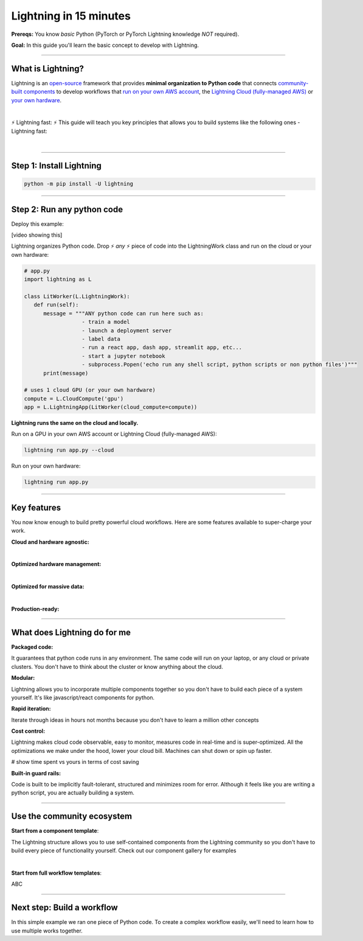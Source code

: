 #######################
Lightning in 15 minutes
#######################
**Prereqs:** You know *basic* Python (PyTorch or PyTorch Lightning knowledge *NOT* required).

**Goal:** In this guide you'll learn the basic concept to develop with Lightning.

.. join_slack::
   :align: left

----

******************
What is Lightning?
******************
Lightning is an `open-source <https://github.com/Lightning-AI/lightning>`_ framework that provides **minimal organization to Python code** that connects `community-built components <#use-the-community-ecosystem>`_ to develop workflows that
`run on your own AWS account <#key-features>`_, the `Lightning Cloud (fully-managed AWS) <https://lightning.ai/>`_ or `your own hardware <#key-features>`_.

.. collapse:: I don't have time to learn a new framework

   |

   Lightning's key design principle is to be a minimal API because we hate learning new libraries too. A 1 hour investment
   into learning Lightning means you won't have to spend 100s of hours learning other tools like kubernetes, fault-tolerance, distributed programming,
   YAML, etc...

|

⚡ Lightning fast: ⚡ This guide will teach you key principles that allows you to build systems like the following ones - Lightning fast:

.. collapse:: For Enterprises

   .. raw:: html

      <div class="display-card-container">
         <div class="row">

   .. displayitem::
      :header: Internal ML system (no UI)
      :description: An internal ML system for fraud detection.
      :col_css: col-md-4
      :image_center: https://pl-bolts-doc-images.s3.us-east-2.amazonaws.com/card_full_control.png
      :button_link: https://lightning.ai/muse
      :height: 280
      :tag: Enterprise

   .. displayitem::
      :header: External SaaS product 
      :description: Build and monetize external products 
      :col_css: col-md-4
      :image_center: https://pl-bolts-doc-images.s3.us-east-2.amazonaws.com/card_full_control.png
      :button_link: https://lightning.ai/muse
      :height: 280
      :tag: Enterprise

   .. displayitem::
      :header: Demo software products
      :description: Share reproducible software products for clients that scale instead of jupyter notebooks that don't.
      :col_css: col-md-4
      :image_center: https://pl-bolts-doc-images.s3.us-east-2.amazonaws.com/card_full_control.png
      :button_link: https://lightning.ai/muse
      :height: 280
      :tag: Enterprise

   .. raw:: html

         </div>
      </div>

.. collapse:: For Startups

   .. raw:: html

      <div class="display-card-container">
         <div class="row">

   .. displayitem::
      :header: SaaS product for generative AI
      :description: Launch and monetize a cloud SaaS products like this one.
      :col_css: col-md-4
      :image_center: https://pl-bolts-doc-images.s3.us-east-2.amazonaws.com/card_full_control.png
      :button_link: https://lightning.ai/muse
      :height: 280
      :tag: Startups

   .. displayitem::
      :header: LLM app
      :description: Build and monetize external products 
      :col_css: col-md-4
      :image_center: https://pl-bolts-doc-images.s3.us-east-2.amazonaws.com/card_full_control.png
      :button_link: https://lightning.ai/muse
      :height: 280
      :tag: Startups

   .. displayitem::
      :header: Demo software products
      :description: Share reproducible software products for clients that scale instead of jupyter notebooks that don't.
      :col_css: col-md-4
      :image_center: https://pl-bolts-doc-images.s3.us-east-2.amazonaws.com/card_full_control.png
      :button_link: https://lightning.ai/muse
      :height: 280
      :tag: Startups

   .. raw:: html

         </div>
      </div>

.. collapse:: For Research

   .. raw:: html

      <div class="display-card-container">
         <div class="row">

   .. displayitem::
      :header: Multi-node training
      :description: Product to ... 
      :col_css: col-md-4
      :image_center: https://pl-bolts-doc-images.s3.us-east-2.amazonaws.com/card_full_control.png
      :button_link: https://lightning.ai/muse
      :height: 280
      :tag: Research

   .. displayitem::
      :header: LLM training
      :description: Build hyper-customized custom ML platforms. This one trains LLMs.
      :col_css: col-md-4
      :image_center: https://pl-bolts-doc-images.s3.us-east-2.amazonaws.com/card_full_control.png
      :button_link: https://lightning.ai/muse
      :height: 280
      :tag: Research

   .. displayitem::
      :header: Visual demo with a public link
      :description: Create visual websites to demo models for quick POCs and demos in <1 hour.
      :col_css: col-md-4
      :image_center: https://pl-bolts-doc-images.s3.us-east-2.amazonaws.com/card_full_control.png
      :button_link: https://lightning.ai/muse
      :height: 280
      :tag: Research

   .. raw:: html

         </div>
      </div>

.. collapse:: For Hobbyists/Students

   .. raw:: html

      <div class="display-card-container">
         <div class="row">

   .. displayitem::
      :header: Cloud data scraper
      :description: An internal ML system for fraud detection.
      :col_css: col-md-4
      :image_center: https://pl-bolts-doc-images.s3.us-east-2.amazonaws.com/card_full_control.png
      :button_link: https://lightning.ai/muse
      :height: 280
      :tag: Hobbyist or student

   .. displayitem::
      :header: Homework assignment
      :description: Build and monetize external products 
      :col_css: col-md-4
      :image_center: https://pl-bolts-doc-images.s3.us-east-2.amazonaws.com/card_full_control.png
      :button_link: https://lightning.ai/muse
      :height: 280
      :tag: Hobbyist or student

   .. displayitem::
      :header: Cloud Jupyter Notebooks
      :description: Share reproducible software products for clients that scale instead of jupyter notebooks that don't.
      :col_css: col-md-4
      :image_center: https://pl-bolts-doc-images.s3.us-east-2.amazonaws.com/card_full_control.png
      :button_link: https://lightning.ai/muse
      :height: 280
      :tag: Hobbyist or student

   .. raw:: html

         </div>
      </div>

|

----

*************************
Step 1: Install Lightning
*************************
.. code:: bash

    python -m pip install -U lightning

.. collapse:: Mac M1/M2/M3 users

   |

   To install on Mac, set these 2 environment variables   
   
   .. code-block:: bash

      # needed for M1/M2/M3
      export GRPC_PYTHON_BUILD_SYSTEM_OPENSSL=1
      export GRPC_PYTHON_BUILD_SYSTEM_ZLIB=1

      python -m pip install -U lightning

.. collapse:: Windows users

   |

   To install on Windows:

   - setup an alias for Python: python=python3
   - Add the root folder of Lightning to the Environment Variables to PATH

----

***************************
Step 2: Run any python code
***************************

Deploy this example:

.. join_slack::

[video showing this]

Lightning organizes Python code. Drop ⚡ *any* ⚡ piece of code into the LightningWork class and run on the cloud or your own hardware:

.. code:: python

   # app.py
   import lightning as L

   class LitWorker(L.LightningWork):
      def run(self):
         message = """ANY python code can run here such as:
                     - train a model
                     - launch a deployment server
                     - label data
                     - run a react app, dash app, streamlit app, etc...
                     - start a jupyter notebook
                     - subprocess.Popen('echo run any shell script, python scripts or non python files')"""
         print(message)

   # uses 1 cloud GPU (or your own hardware)
   compute = L.CloudCompute('gpu')
   app = L.LightningApp(LitWorker(cloud_compute=compute))


**Lightning runs the same on the cloud and locally.**

Run on a GPU in your own AWS account or Lightning Cloud (fully-managed AWS):

.. code:: python

   lightning run app.py --cloud

Run on your own hardware:

.. code:: python 
   
   lightning run app.py

----

************
Key features
************
You now know enough to build pretty powerful cloud workflows. Here are some features available
to super-charge your work.

**Cloud and hardware agnostic:**

.. collapse:: Use different cloud accelerators

   |

   .. code:: python

      compute = L.CloudCompute('default')          # 1 CPU
      compute = L.CloudCompute('cpu-medium')       # 8 CPUs
      compute = L.CloudCompute('gpu')              # 1 T4 GPU
      compute = L.CloudCompute('gpu-fast-multi')   # 4 V100 GPU
      compute = L.CloudCompute('p4d.24xlarge')     # AWS instance name (8 A100 GPU)
      app = L.LightningApp(LitWorker(cloud_compute=compute))

   More machine types are available when you `run on your AWS account <??>`_.

   |

.. collapse:: Use a custom container
   
   |

   Run your cloud Lightning code with a custom container image by using **cloud_build_config**:

   # TODO: only google?

   .. code:: python 
      
      # USE A CUSTOM CONTAINER

      cloud_config = L.BuildConfig(image="gcr.io/google-samples/hello-app:1.0")
      app = L.LightningApp(LitWorker(cloud_build_config=cloud_config))

   |

.. collapse:: Run on your AWS account

   |
   To run on your own AWS account, first `create an AWS ARN <../glossary/aws_arn.rst>`_.

   Next, set up a Lightning cluster (here we name it pikachu):

   .. code:: bash

      # TODO: need to remove  --external-id dummy --region us-west-2
      lightning create cluster pikachu --provider aws --role-arn arn:aws:iam::1234567890:role/lai-byoc

   Run your code on the pikachu cluster by passing it into CloudCompute:

   .. code:: python 

      compute = L.CloudCompute('gpu', clusters=['pikachu'])
      app = L.LightningApp(LitWorker(cloud_compute=compute))

   .. warning:: 
      
      This feature is available only under early-access. Request access by emailing upgrade@lightning.ai.

   |

|

**Optimized hardware management:**

.. collapse:: Auto-stop idle machines

   |

   **idle_timeout**: Turn off the machine when it's idle for n seconds.

   .. code:: python

      # IDLE TIME-OUT 

      # turn off machine when it's idle for 10 seconds
      compute = L.CloudCompute('gpu', idle_timeout=10)
      app = L.LightningApp(LitWorker(cloud_compute=compute))

   |

.. collapse:: Auto-timeout submitted work

   |
   **wait_timeout**: Wait n seconds for machine to be allocated by the cloud provider before cancelling the work:

   .. code:: python

      # WAIT TIME-OUT 
      
      # if the machine hasn't started after 60 seconds, cancel the work
      compute = L.CloudCompute('gpu', wait_timeout=60)
      app = L.LightningApp(LitWorker(cloud_compute=compute)

   |
   
.. collapse:: Use preemptible machines (~70% discount)

   |
   **preemptible**: Pre-emptible machines are ~70% cheaper because they can be turned off at any second without notice:

   .. code:: python
      
      # PRE-EMPTIBLE MACHINES

      # ask for a preemptible machine
      # wait 60 seconds before auto-switching to a full-priced machine
      compute = L.CloudCompute('gpu', preemptible=True, wait_timeout=60)
      app = L.LightningApp(LitWorker(cloud_compute=compute)

   |
   
|

**Optimized for massive data:**

.. collapse:: Work with massive datasets

   |

   A LightningWork might need a large working folder for certain workloads such as ETL pipelines, data collection, training models and processing datasets.

   Attach a disk up to 64 TB with **disk_size**:

   .. code:: python

      # MODIFY DISK SIZE 

      # use 100 GB of space on that machine (max size: 64 TB)
      compute = L.CloudCompute('gpu', disk_size=100)
      app = L.LightningApp(LitWorker(cloud_compute=compute)

   .. note:: when the work finishes executing, the disk will be deleted.

   |
   
.. collapse:: Mount cloud storage

   |

   To mount an existing s3 bucket, use **Mount**:

   .. code:: python

      # TODO: create a public demo folder
      # public bucket
      mount = Mount(source="s3://lightning-example-public/", mount_path="/foo")
      compute = L.CloudCompute(mounts=mount)

      app = L.LightningApp(LitWorker(cloud_compute=compute))

   Read and list the files inside your LightningWork:

   .. code:: python

      # app.py
      import lightning as L

      class LitWorker(L.LightningWork):
         def run(self):
            os.listdir('/foo')
            file = os.file('/foo/a.jpg')

      app = L.LightningApp(LitWorker())

   .. note::

      To attach private s3 buckets, sign up for our early access: support@lightning.ai.

   |
   
|

**Production-ready:**

.. collapse:: Write systems not scripts or notebooks

   |

   Lightning is built to feel simple and like you are writing scripts,
   but you are implicitly building production-ready systems.

   |
   
.. collapse:: fault tolerant

   |

   ABC 

   |
   
.. collapse:: observable

   |

   ABC 

   |
   
.. collapse:: auto-scaled

   |

   ABC 

   |
   
.. collapse:: encrypted secrets

   |

   ABC 

   |
   
.. collapse:: SOC 2

   |

   ABC 

   |
   
----

*****************************
What does Lightning do for me
*****************************
**Packaged code:**

It guarantees that python code runs in any environment. The same code will run on your laptop, or any cloud
or private clusters. You don't have to think about the cluster or know anything about the cloud.

**Modular:**

Lightning allows you to incorporate multiple components together so you don't have to build each piece
of a system yourself. It's like javascript/react components for python.

**Rapid iteration:**

Iterate through ideas in hours not months because you don't have to learn a million other concepts

**Cost control:**

Lightning makes cloud code observable, easy to monitor, measures code in real-time and is super-optimized. 
All the optimizations we make under the hood, lower your cloud bill.
Machines can shut down or spin up faster. 

# show time spent vs yours in terms of cost saving

**Built-in guard rails:**

Code is built to be implicitly fault-tolerant, structured and minimizes room for error. Although it feels like you
are writing a python script, you are actually building a system. 

----

***************************
Use the community ecosystem
***************************

**Start from a component template**:

The Lightning structure allows you to use self-contained components from the Lightning community
so you don't have to build every piece of functionality yourself. Check out our component gallery
for examples

|

**Start from full workflow templates**:

ABC 

----   

***************************
Next step: Build a workflow
***************************
In this simple example we ran one piece of Python code. To create a complex workflow easily,
we'll need to learn how to use multiple works together.


.. raw:: html

    <div class="display-card-container">
        <div class="row">

.. Add callout items below this line

.. displayitem::
   :header: Level 2: Build a workflow
   :description: Run multiple LightningWorks together 
   :col_css: col-md-12
   :button_link: level_2.html
   :height: 150
   :tag: beginner

.. raw:: html

        </div>
    </div>
